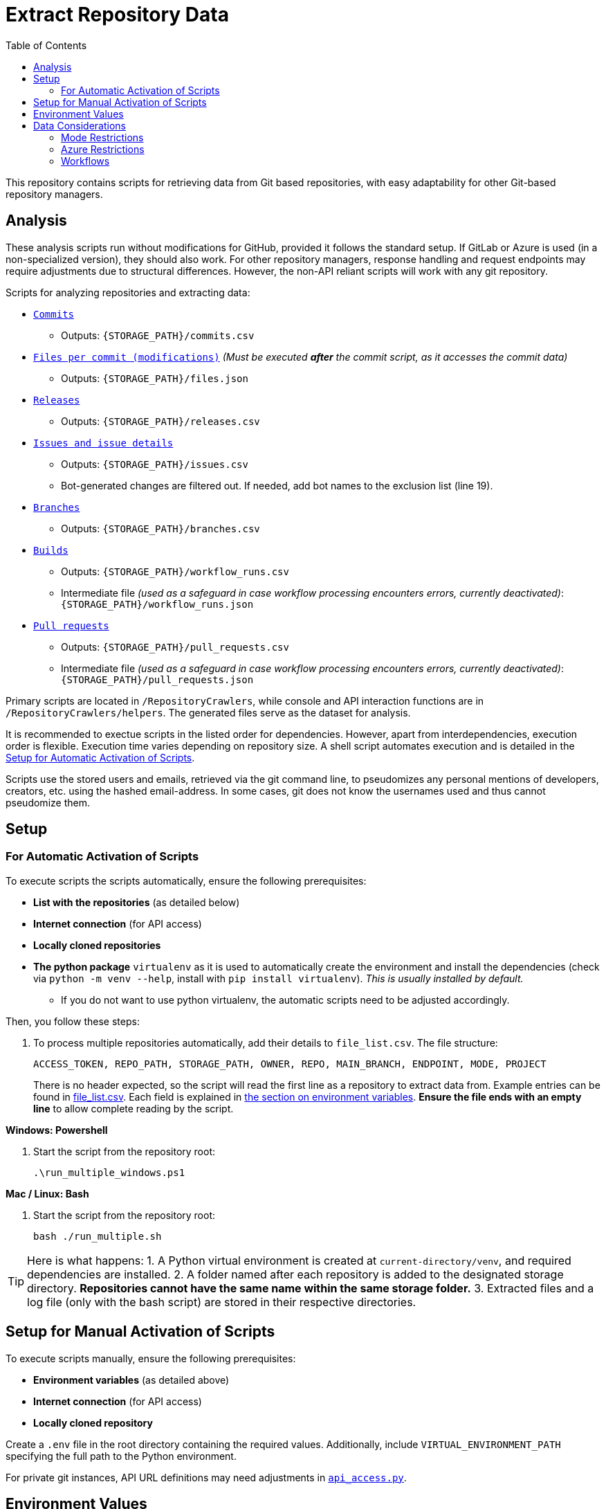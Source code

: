 :warning-caption: :warning:
:toc:
= Extract Repository Data

This repository contains scripts for retrieving data from Git based repositories, with easy adaptability for other Git-based repository managers.

toc::[]

== Analysis

These analysis scripts run without modifications for GitHub, provided it follows the standard setup. If GitLab or Azure is used (in a non-specialized version), they should also work. For other repository managers, response handling and request endpoints may require adjustments due to structural differences. However, the non-API reliant scripts will work with any git repository.

Scripts for analyzing repositories and extracting data:

*  link:/RepositoryCrawlers/generate_commit_data.py[`Commits`]
** Outputs: `{STORAGE_PATH}/commits.csv`
*  link:/RepositoryCrawlers/generate_file_data.py[`Files per commit (modifications)`] _(Must be executed **after** the commit script, as it accesses the commit data)_
** Outputs: `{STORAGE_PATH}/files.json`
*  link:/RepositoryCrawlers/generate_release_data.py[`Releases`]
** Outputs: `{STORAGE_PATH}/releases.csv`
*  link:/RepositoryCrawlers/generate_issue_data.py[`Issues and issue details`]
** Outputs: `{STORAGE_PATH}/issues.csv`
** Bot-generated changes are filtered out. If needed, add bot names to the exclusion list (line 19).
*  link:/RepositoryCrawlers/generate_branch_data.py[`Branches`]
** Outputs: `{STORAGE_PATH}/branches.csv`
*  link:/RepositoryCrawlers/generate_build_data.py[`Builds`]
** Outputs: `{STORAGE_PATH}/workflow_runs.csv`
** Intermediate file _(used as a safeguard in case workflow processing encounters errors, currently deactivated)_: `{STORAGE_PATH}/workflow_runs.json`
*  link:/RepositoryCrawlers/generate_pull_request_data.py[`Pull requests`]
** Outputs: `{STORAGE_PATH}/pull_requests.csv`
** Intermediate file _(used as a safeguard in case workflow processing encounters errors, currently deactivated)_: `{STORAGE_PATH}/pull_requests.json`

Primary scripts are located in `/RepositoryCrawlers`, while console and API interaction functions are in `/RepositoryCrawlers/helpers`. The generated files serve as the dataset for analysis.

It is recommended to exectue scripts in the listed order for dependencies. However, apart from interdependencies, execution order is flexible. Execution time varies depending on repository size. A shell script automates execution and is detailed in the link:#_setup_for_automatic_activation_of_scripts[Setup for Automatic Activation of Scripts].

Scripts use the stored users and emails, retrieved via the git command line, to pseudomizes any personal mentions of developers, creators, etc. using the hashed email-address. In some cases, git does not know the usernames used and thus cannot pseudomize them.

== Setup 
=== For Automatic Activation of Scripts

To execute scripts the scripts automatically, ensure the following prerequisites:

* *List with the repositories* (as detailed below)
* **Internet connection** (for API access)
* **Locally cloned repositories**
* **The python package** `virtualenv` as it is used to automatically create the environment and install the dependencies (check via `python -m venv --help`, install with `pip install virtualenv`). _This is usually installed by default._
** If you do not want to use python virtualenv, the automatic scripts need to be adjusted accordingly.

Then, you follow these steps:

. To process multiple repositories automatically, add their details to `file_list.csv`.
   The file structure:
+
[source,bash]
----
ACCESS_TOKEN, REPO_PATH, STORAGE_PATH, OWNER, REPO, MAIN_BRANCH, ENDPOINT, MODE, PROJECT
----
+
There is no header expected, so the script will read the first line as a repository to extract data from. Example entries can be found in link:./file_list.csv[file_list.csv]. Each field is explained in link:#environment-values[the section on environment variables]. *Ensure the file ends with an empty line* to allow complete reading by the script.

**Windows: Powershell**

. Start the script from the repository root:
+
[source,bash]
----
.\run_multiple_windows.ps1
----

**Mac / Linux: Bash **

. Start the script from the repository root:
+
[source,bash]
----
bash ./run_multiple.sh
----

TIP: Here is what happens:   
1. A Python virtual environment is created at `current-directory/venv`, and required dependencies are installed.  
2. A folder named after each repository is added to the designated storage directory. *Repositories cannot have the same name within the same storage folder.*  
3. Extracted files and a log file (only with the bash script) are stored in their respective directories.  

== Setup for Manual Activation of Scripts

To execute scripts manually, ensure the following prerequisites:

*  **Environment variables** (as detailed above)
*  **Internet connection** (for API access)
*  **Locally cloned repository**

Create a `.env` file in the root directory containing the required values. Additionally, include `VIRTUAL_ENVIRONMENT_PATH` specifying the full path to the Python environment.

For private git instances, API URL definitions may need adjustments in link:/RepositoryCrawlers/helper/api_access.py[`api_access.py`].

== Environment Values

The scripts rely on the following environment variables:

*  `ACCESS_TOKEN`: The access token to your repository manager; They are required to have at minimum read access.
*  `REPO_PATH`: Local path to the cloned repository for analysis
*  `STORAGE_PATH`: Directory for storing results
*  `OWNER`: Value differs depending on the repository manager:
** _Github_: Repository owner 
** _Gitlab_: Project ID, found in your repository settings, under _General_
** _Azure Repos_: Azure DevOps organization your project is located at (not the project name, in my case it would be AnnemarieWittig)
** _Bitbucket_: Not relevant, can be left empty
*  `REPO`: Repository name
*  `MAIN_BRANCH`: Main branch (typically `main`, but varies)
*  `ENDPOINT`: API endpoint of the repository manager (e.g., `https://api.github.com` for GitHub)
*  `MODE`: Repository manager mode (`github`, `gitlab` or `azure` only)
*  `PROJECT`: Value differs depending on the repository manager:
** _Github_ and _Gitlab_: Not relevant, can be left empty
** _Azure_: the project name (not the repository!)
** _Bitbucket_: the project key, can be found in the URL of your project: `https://my-bitbucket.com/projects/{PROJECT KEY}/repos/{REPOSITORY NAME}/browse`


WARNING: Without the variables, the data retrieval will not work.

== Data Considerations

=== Mode Restrictions

Some of the data we extract might look different or be missing depending on the mode. Those are usually marked as `Not/{MODE}`.

=== Azure Restrictions

Some of the data we retrieve via API (issues / work items, workflows) are set up as part of an azure project, not repository. Thus, we retrieve all issues in the connected project, and not just for the repository.

=== Workflows

Certain workflows may lack a triggering actor due to various reasons. The triggering event usually determines the actor presence. Below is an overview:

[options="header",cols="2,1,1"]
|===
| Event (`run["event"]`) | Expected `triggering_actor`? | Possible Missing Actor?
| `push` | pass:[&#10004;] User who pushed | pass:[&#10008;] If a bot pushed (e.g., `github-actions[bot]`)
| `pull_request` | pass:[&#10004;] User who opened PR | pass:[&#10008;] If PR originates from a **fork** with restricted permissions
| `workflow_dispatch` | pass:[&#10004;] User who triggered manually | pass:[&#10008;] If triggered via API without a user
| `repository_dispatch` | pass:[&#10008;] External system trigger | pass:[&#10004;] No actor (unless explicitly set in API request)
| `schedule` | pass:[&#10008;] Cron job trigger | pass:[&#10004;] No actor (GitHub Actions runs it)
| `workflow_run` | pass:[&#10008;] Triggered by another workflow | pass:[&#10004;] No actor (automated process)
| `deployment` | pass:[&#10004;] User or bot initiating a deployment | pass:[&#10008;] If triggered by a bot
| `release` | pass:[&#10004;] User who created release | pass:[&#10008;] If done by a bot
| `issue_comment` | pass:[&#10004;] User who commented | pass:[&#10008;] If triggered via API without a user
| `pull_request_review` | pass:[&#10004;] Reviewer | pass:[&#10008;] If triggered by automation
| `merge_group` | pass:[&#10004;] User merging multiple PRs | pass:[&#10008;] If GitHub initiates merge
|===

This table highlights when actors are expected and when they may be missing due to automation or API restrictions.